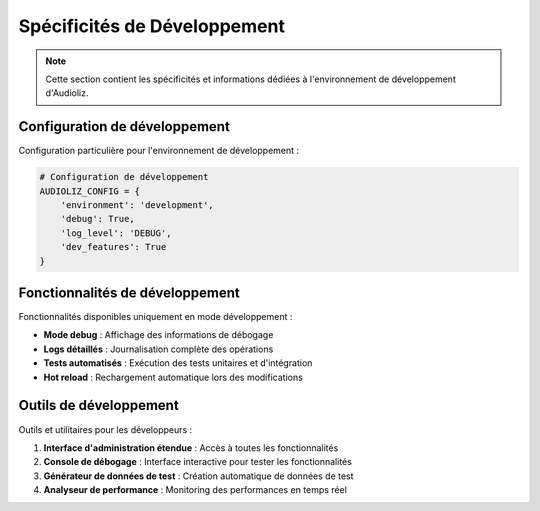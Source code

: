 Spécificités de Développement
============================

.. note::
   Cette section contient les spécificités et informations dédiées à l'environnement de développement d'Audioliz.

Configuration de développement
-----------------------------

Configuration particulière pour l'environnement de développement :

.. code-block:: python

   # Configuration de développement
   AUDIOLIZ_CONFIG = {
       'environment': 'development',
       'debug': True,
       'log_level': 'DEBUG',
       'dev_features': True
   }

Fonctionnalités de développement
-------------------------------

Fonctionnalités disponibles uniquement en mode développement :

- **Mode debug** : Affichage des informations de débogage
- **Logs détaillés** : Journalisation complète des opérations
- **Tests automatisés** : Exécution des tests unitaires et d'intégration
- **Hot reload** : Rechargement automatique lors des modifications

Outils de développement
----------------------

Outils et utilitaires pour les développeurs :

1. **Interface d'administration étendue** : Accès à toutes les fonctionnalités
2. **Console de débogage** : Interface interactive pour tester les fonctionnalités
3. **Générateur de données de test** : Création automatique de données de test
4. **Analyseur de performance** : Monitoring des performances en temps réel

.. seealso::
   Pour plus de détails sur la configuration standard, consultez :doc:`configuration_in_audioliz`